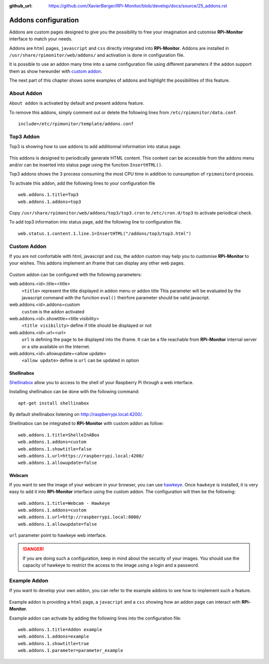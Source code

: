 :github_url: https://github.com/XavierBerger/RPi-Monitor/blob/develop/docs/source/25_addons.rst

Addons configuration
====================

Addons are custom pages designed to give you the possibility to free your imagination 
and cutomise **RPi-Monitor** interface to match your needs.

Addons are ``html`` pages, ``javascript`` and ``css`` directly integrated into **RPi-Monitor**.
Addons are installed in ``/usr/share/rpimonitor/web/addons/`` and activation is done in configuration file.

It is possible to use an addon many time into a same configuration file using 
different parameters if the addon support them as show hereunder with `custom addon <25_addons.html#id1>`_.

The next part of this chapter shows some examples of addons and highlight the possibilities of this feature.

.. figure:: _static/addons001.png
   :align: center
   :width: 500px

About Addon 
-----------

``About addon`` is activated by default and present addons feature. 

To remove this addons, simply comment out or delete the following lines from ``/etc/rpimonitor/data.conf``.

::

  include=/etc/rpimonitor/template/addons.conf


Top3 Addon 
----------

Top3 is showing how to use addons to add additionnal information into status page. 

.. figure:: _static/addons002.png
   :align: center
   :width: 400px

This addons is designed to periodically generate HTML content. This content can 
be accessible from the addons menu and/or can be inserted into status page 
using the function ``InsertHTML()``.

Top3 addons shows the 3 process consuming the most CPU time in addition to 
cunsumption of ``rpimonitord`` process.

To activate this addon, add the following lines to your configuration file
 
::

  web.addons.1.title=Top3
  web.addons.1.addons=top3

Copy ``/usr/share/rpimonitor/web/addons/top3/top3.cron`` to ``/etc/cron.d/top3`` to activate periodical check.

To add top3 information into status page, add the following line to configuration file.

::
  
  web.status.1.content.1.line.1=InsertHTML("/addons/top3/top3.html")

Custom Addon
------------

If you are not confortable with html, javascript and css, the addon custom may 
help you to customise **RPi-Monitor** to your wishes. This addons implement an 
iframe that can display any other web pages.

.. figure:: _static/addons003.png
   :align: center
   :width: 500px

Custom addon can be configured with the following parameters: 

web.addons.<id>.title=<title>
  ``<title>`` represent the title displayed in addon menu or addon title
  This parameter will be evaluated by the javascript command with the function ``eval()`` 
  theirfore parameter should be valid javacript.

web.addons.<id>.addons=custom
  ``custom`` is the addon activated

web.addons.<id>.showtitle=<title visibility>
  ``<title visibility>`` define if title should be displayed or not

web.addons.<id>.url=<url>
  ``url`` is defining the page to be displayed into the iframe. It can be a file 
  reachable from **RPi-Monitor** internal server or a site available on the Internet.

web.addons.<id>.allowupdate=<allow update>
  ``<allow update>`` define is ``url`` can be updated in option

Shellinabox
^^^^^^^^^^^

`Shellinabox <https://github.com/shellinabox/shellinabox>`_ allow you to access to the shell of your 
Raspberry Pi through a web interface. 

Installing shellinabox can be done with the following command:
::

    apt-get install shellinabox

By default shellinabox listening on http://raspberrypi.local:4200/. 

Shellinabox can be integrated to **RPi-Monitor** with custom addon as follow:

::

  web.addons.1.title=ShelleInABox
  web.addons.1.addons=custom
  web.addons.1.showtitle=false
  web.addons.1.url=https://raspberrypi.local:4200/
  web.addons.1.allowupdate=false

Webcam 
^^^^^^

If you want to see the image of your webcam in your browser, you can use 
`hawkeye <https://github.com/ipartola/hawkeye>`_. 
Once ``hawkeye`` is installed, it is very easy to add it into **RPi-Monitor** interface 
using the custom addon. The configuration will then be the following:

::

  web.addons.1.title=Webcam - Hawkeye
  web.addons.1.addons=custom
  web.addons.1.url=http://raspberrypi.local:8000/
  web.addons.1.allowupdate=false

``url`` parameter point to hawkeye web interface. 

.. danger:: If you are doing such a configuration, keep in mind about the 
            security of your images. You should use the capacity of hawkeye to 
            restrict the access to the image using a login and a password. 
            
            .. seealso:: You can also have a look to `Authentication and secure access to RPi-Monitor <34_autentication.html>`_.

Example Addon
-------------

If you want to develop your own addon, you can refer to the example addons to 
see how to implement such a feature.

.. figure:: _static/addons006.png
   :align: center
   :width: 500px

Example addon is providing a ``html`` page, a ``javacript`` and a ``css`` showing 
how an addon page can interact with **RPi-Monitor**.  

Example addon can activate by adding the following lines into the configuration file:

::

  web.addons.1.title=Addon example
  web.addons.1.addons=example
  web.addons.1.showtitle=true
  web.addons.1.parameter=parameter_example
